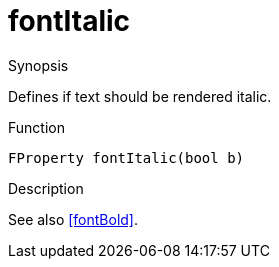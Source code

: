 [[Properties-fontItalic]]
# fontItalic
:concept: Vis/Figure/Properties/fontItalic

.Synopsis

Defines if text should be rendered italic.

.Syntax

.Types

.Function
`FProperty fontItalic(bool b)`

.Description
See also <<fontBold>>.

.Examples

.Benefits

.Pitfalls


:leveloffset: +1

:leveloffset: -1